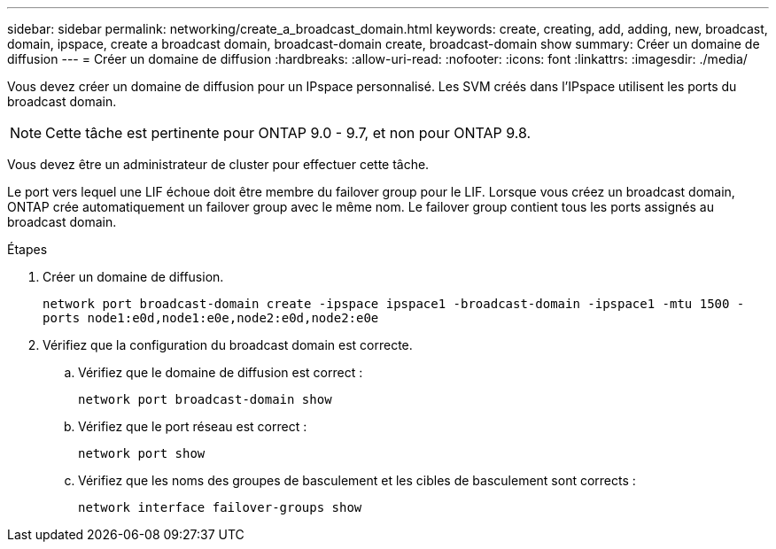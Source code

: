 ---
sidebar: sidebar 
permalink: networking/create_a_broadcast_domain.html 
keywords: create, creating, add, adding, new, broadcast, domain, ipspace, create a broadcast domain, broadcast-domain create, broadcast-domain show 
summary: Créer un domaine de diffusion 
---
= Créer un domaine de diffusion
:hardbreaks:
:allow-uri-read: 
:nofooter: 
:icons: font
:linkattrs: 
:imagesdir: ./media/


[role="lead"]
Vous devez créer un domaine de diffusion pour un IPspace personnalisé. Les SVM créés dans l'IPspace utilisent les ports du broadcast domain.


NOTE: Cette tâche est pertinente pour ONTAP 9.0 - 9.7, et non pour ONTAP 9.8.

Vous devez être un administrateur de cluster pour effectuer cette tâche.

Le port vers lequel une LIF échoue doit être membre du failover group pour le LIF. Lorsque vous créez un broadcast domain, ONTAP crée automatiquement un failover group avec le même nom. Le failover group contient tous les ports assignés au broadcast domain.

.Étapes
. Créer un domaine de diffusion.
+
`network port broadcast-domain create -ipspace ipspace1 -broadcast-domain -ipspace1 -mtu 1500 -ports node1:e0d,node1:e0e,node2:e0d,node2:e0e`

. Vérifiez que la configuration du broadcast domain est correcte.
+
.. Vérifiez que le domaine de diffusion est correct :
+
`network port broadcast-domain show`

.. Vérifiez que le port réseau est correct :
+
`network port show`

.. Vérifiez que les noms des groupes de basculement et les cibles de basculement sont corrects :
+
`network interface failover-groups show`




